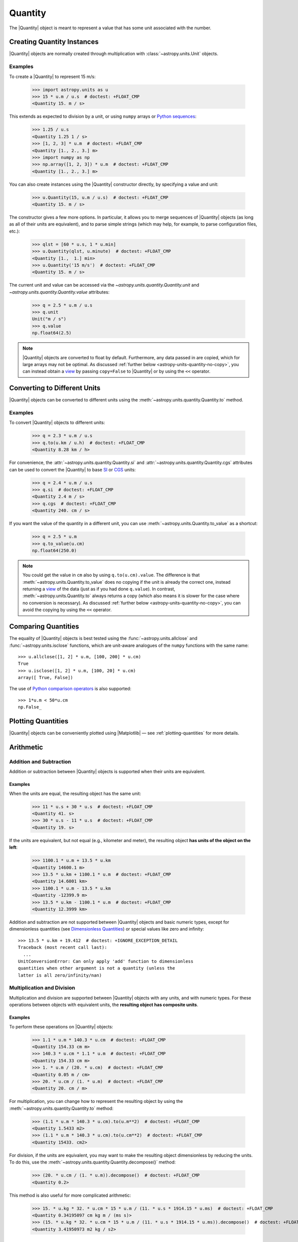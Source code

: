 .. _quantity:

Quantity
********

The |Quantity| object is meant to represent a value that has some unit
associated with the number.

Creating Quantity Instances
===========================

|Quantity| objects are normally created through multiplication with
:class:`~astropy.units.Unit` objects.

Examples
--------

.. EXAMPLE START: Creating Quantity Instances Through Multiplication

To create a |Quantity| to represent 15 m/s:

    >>> import astropy.units as u
    >>> 15 * u.m / u.s  # doctest: +FLOAT_CMP
    <Quantity 15. m / s>

This extends as expected to division by a unit, or using ``numpy`` arrays or
`Python sequences <https://docs.python.org/3/library/stdtypes.html#typesseq>`_:

    >>> 1.25 / u.s
    <Quantity 1.25 1 / s>
    >>> [1, 2, 3] * u.m  # doctest: +FLOAT_CMP
    <Quantity [1., 2., 3.] m>
    >>> import numpy as np
    >>> np.array([1, 2, 3]) * u.m  # doctest: +FLOAT_CMP
    <Quantity [1., 2., 3.] m>

.. EXAMPLE END

.. EXAMPLE START: Creating Quantity Instances Using the Quantity Constructor

You can also create instances using the |Quantity| constructor directly, by
specifying a value and unit:

    >>> u.Quantity(15, u.m / u.s)  # doctest: +FLOAT_CMP
    <Quantity 15. m / s>

The constructor gives a few more options. In particular, it allows you to
merge sequences of |Quantity| objects (as long as all of their units are
equivalent), and to parse simple strings (which may help, for example, to parse
configuration files, etc.):

    >>> qlst = [60 * u.s, 1 * u.min]
    >>> u.Quantity(qlst, u.minute)  # doctest: +FLOAT_CMP
    <Quantity [1.,  1.] min>
    >>> u.Quantity('15 m/s')  # doctest: +FLOAT_CMP
    <Quantity 15. m / s>

The current unit and value can be accessed via the
`~astropy.units.quantity.Quantity.unit` and
`~astropy.units.quantity.Quantity.value` attributes:

    >>> q = 2.5 * u.m / u.s
    >>> q.unit
    Unit("m / s")
    >>> q.value
    np.float64(2.5)

.. note:: |Quantity| objects are converted to float by default. Furthermore, any
          data passed in are copied, which for large arrays may not be optimal.
          As discussed :ref:`further below <astropy-units-quantity-no-copy>`,
          you can instead obtain a `view
          <https://numpy.org/doc/stable/glossary.html#term-view>`_ by passing
          ``copy=False`` to |Quantity| or by using the ``<<`` operator.

.. EXAMPLE END

.. _quantity_unit_conversion:

Converting to Different Units
=============================

|Quantity| objects can be converted to different units using the
:meth:`~astropy.units.quantity.Quantity.to` method.

Examples
--------

.. EXAMPLE START: Converting Quantity Objects to Different Units

To convert |Quantity| objects to different units:

    >>> q = 2.3 * u.m / u.s
    >>> q.to(u.km / u.h)  # doctest: +FLOAT_CMP
    <Quantity 8.28 km / h>

For convenience, the :attr:`~astropy.units.quantity.Quantity.si` and
:attr:`~astropy.units.quantity.Quantity.cgs` attributes can be used to convert
the |Quantity| to base `SI
<https://www.bipm.org/documents/20126/41483022/SI-Brochure-9-EN.pdf>`_ or `CGS
<https://en.wikipedia.org/wiki/Centimetre-gram-second_system_of_units>`_ units:

    >>> q = 2.4 * u.m / u.s
    >>> q.si  # doctest: +FLOAT_CMP
    <Quantity 2.4 m / s>
    >>> q.cgs  # doctest: +FLOAT_CMP
    <Quantity 240. cm / s>

If you want the value of the quantity in a different unit, you can use
:meth:`~astropy.units.Quantity.to_value` as a shortcut:

    >>> q = 2.5 * u.m
    >>> q.to_value(u.cm)
    np.float64(250.0)

.. note:: You could get the value in ``cm`` also by using ``q.to(u.cm).value``.
          The difference is that :meth:`~astropy.units.Quantity.to_value` does
          no copying if the unit is already the correct one, instead
          returning a `view
          <https://numpy.org/doc/stable/glossary.html#term-view>`_  of the data
          (just as if you had done ``q.value``). In contrast,
          :meth:`~astropy.units.Quantity.to` always returns a copy (which also
          means it is slower for the case where no conversion is necessary).
          As discussed :ref:`further below <astropy-units-quantity-no-copy>`,
          you can avoid the copying by using the ``<<`` operator.

Comparing Quantities
====================

The equality of |Quantity| objects is best tested using the
:func:`~astropy.units.allclose` and :func:`~astropy.units.isclose` functions,
which are unit-aware analogues of the ``numpy`` functions with the same name::

    >>> u.allclose([1, 2] * u.m, [100, 200] * u.cm)
    True
    >>> u.isclose([1, 2] * u.m, [100, 20] * u.cm)
    array([ True, False])

The use of `Python comparison operators
<https://docs.python.org/3/reference/expressions.html#comparisons>`_ is also
supported::

    >>> 1*u.m < 50*u.cm
    np.False_

Plotting Quantities
===================

|Quantity| objects can be conveniently plotted using |Matplotlib| — see
:ref:`plotting-quantities` for more details.

.. _quantity_arithmetic:

Arithmetic
==========

Addition and Subtraction
------------------------

Addition or subtraction between |Quantity| objects is supported when their
units are equivalent.

Examples
^^^^^^^^

.. EXAMPLE START: Addition and Subtraction Between Quantity Objects

When the units are equal, the resulting object has the same unit:

    >>> 11 * u.s + 30 * u.s  # doctest: +FLOAT_CMP
    <Quantity 41. s>
    >>> 30 * u.s - 11 * u.s  # doctest: +FLOAT_CMP
    <Quantity 19. s>

If the units are equivalent, but not equal (e.g., kilometer and meter), the
resulting object **has units of the object on the left**:

    >>> 1100.1 * u.m + 13.5 * u.km
    <Quantity 14600.1 m>
    >>> 13.5 * u.km + 1100.1 * u.m  # doctest: +FLOAT_CMP
    <Quantity 14.6001 km>
    >>> 1100.1 * u.m - 13.5 * u.km
    <Quantity -12399.9 m>
    >>> 13.5 * u.km - 1100.1 * u.m  # doctest: +FLOAT_CMP
    <Quantity 12.3999 km>

Addition and subtraction are not supported between |Quantity| objects and basic
numeric types, except for dimensionless quantities (see `Dimensionless
Quantities`_) or special values like zero and infinity::

    >>> 13.5 * u.km + 19.412  # doctest: +IGNORE_EXCEPTION_DETAIL
    Traceback (most recent call last):
      ...
    UnitConversionError: Can only apply 'add' function to dimensionless
    quantities when other argument is not a quantity (unless the
    latter is all zero/infinity/nan)

.. EXAMPLE END

Multiplication and Division
---------------------------

Multiplication and division are supported between |Quantity| objects with any
units, and with numeric types. For these operations between objects with
equivalent units, the **resulting object has composite units**.

Examples
^^^^^^^^

.. EXAMPLE START: Multiplication and Division Between Quantity Objects

To perform these operations on |Quantity| objects:

    >>> 1.1 * u.m * 140.3 * u.cm  # doctest: +FLOAT_CMP
    <Quantity 154.33 cm m>
    >>> 140.3 * u.cm * 1.1 * u.m  # doctest: +FLOAT_CMP
    <Quantity 154.33 cm m>
    >>> 1. * u.m / (20. * u.cm)  # doctest: +FLOAT_CMP
    <Quantity 0.05 m / cm>
    >>> 20. * u.cm / (1. * u.m)  # doctest: +FLOAT_CMP
    <Quantity 20. cm / m>

For multiplication, you can change how to represent the resulting object by
using the :meth:`~astropy.units.quantity.Quantity.to` method:

    >>> (1.1 * u.m * 140.3 * u.cm).to(u.m**2)  # doctest: +FLOAT_CMP
    <Quantity 1.5433 m2>
    >>> (1.1 * u.m * 140.3 * u.cm).to(u.cm**2)  # doctest: +FLOAT_CMP
    <Quantity 15433. cm2>

For division, if the units are equivalent, you may want to make the resulting
object dimensionless by reducing the units. To do this, use the
:meth:`~astropy.units.quantity.Quantity.decompose()` method:

    >>> (20. * u.cm / (1. * u.m)).decompose()  # doctest: +FLOAT_CMP
    <Quantity 0.2>

This method is also useful for more complicated arithmetic:

    >>> 15. * u.kg * 32. * u.cm * 15 * u.m / (11. * u.s * 1914.15 * u.ms)  # doctest: +FLOAT_CMP
    <Quantity 0.34195097 cm kg m / (ms s)>
    >>> (15. * u.kg * 32. * u.cm * 15 * u.m / (11. * u.s * 1914.15 * u.ms)).decompose()  # doctest: +FLOAT_CMP
    <Quantity 3.41950973 m2 kg / s2>

.. EXAMPLE END

.. _quantity_and_numpy:

NumPy Functions
===============

|Quantity| objects are actually full ``numpy`` arrays (the |Quantity| class
inherits from and extends :class:`numpy.ndarray`), and we have tried to ensure
that ``numpy`` functions behave properly with quantities:

    >>> q = np.array([1., 2., 3., 4.]) * u.m / u.s
    >>> np.mean(q)
    <Quantity 2.5 m / s>
    >>> np.std(q)  # doctest: +FLOAT_CMP
    <Quantity 1.11803399 m / s>

This includes functions that only accept specific units such as angles:

    >>> q = 30. * u.deg
    >>> np.sin(q)  # doctest: +FLOAT_CMP
    <Quantity 0.5>

Or `Dimensionless Quantities`_::

    >>> from astropy.constants import h, k_B
    >>> nu = 3 * u.GHz
    >>> T = 30 * u.K
    >>> np.exp(-h * nu / (k_B * T))  # doctest: +FLOAT_CMP
    <Quantity 0.99521225>

.. note:: Support for functions from other packages, such as |SciPy|, is more
          incomplete (contributions to improve this are welcomed!).

Dimensionless Quantities
========================

Dimensionless quantities have the characteristic that if they are
added to or subtracted from a Python scalar or unitless `~numpy.ndarray`,
or if they are passed to a ``numpy`` function that takes dimensionless
quantities, the units are simplified so that the quantity is
dimensionless and scale-free. For example:

    >>> 1. + 1. * u.m / u.km  # doctest: +FLOAT_CMP
    <Quantity 1.001>

Which is different from:

    >>> 1. + (1. * u.m / u.km).value
    np.float64(2.0)

In the latter case, the result is ``2.0`` because the unit of ``(1. * u.m /
u.km)`` is not scale-free by default:

    >>> q = (1. * u.m / u.km)
    >>> q.unit
    Unit("m / km")
    >>> q.unit.decompose()
    Unit(dimensionless with a scale of 0.001)

However, when combining with an object that is not a |Quantity|, the unit is
automatically decomposed to be scale-free, giving the expected result.

This also occurs when passing dimensionless quantities to functions that take
dimensionless quantities:

    >>> nu = 3 * u.GHz
    >>> T = 30 * u.K
    >>> np.exp(- h * nu / (k_B * T))  # doctest: +FLOAT_CMP
    <Quantity 0.99521225>

The result is independent from the units in which the different quantities were
specified:

    >>> nu = 3.e9 * u.Hz
    >>> T = 30 * u.K
    >>> np.exp(- h * nu / (k_B * T))  # doctest: +FLOAT_CMP
    <Quantity 0.99521225>

Converting to Plain Python Scalars
==================================

Converting |Quantity| objects does not work for non-dimensionless quantities:

    >>> float(3. * u.m)
    Traceback (most recent call last):
      ...
    TypeError: only dimensionless scalar quantities can be converted
    to Python scalars

Only dimensionless values can be converted to plain Python scalars:

    >>> float(3. * u.m / (4. * u.m))
    0.75
    >>> float(3. * u.km / (4. * u.m))
    750.0
    >>> int(6. * u.km / (2. * u.m))
    3000

Functions that Accept Quantities
================================

If a function accepts a |Quantity| as an argument then it can be a good idea to
check that the provided |Quantity| belongs to one of the expected
:ref:`physical_types`. This can be done with the `decorator
<https://docs.python.org/3/glossary.html#term-decorator>`_
:func:`~astropy.units.quantity_input`.

The decorator does not convert the input |Quantity| to the desired unit, say
arcseconds to degrees in the example below, it merely checks that such a
conversion is possible, thus verifying that the `~astropy.units.Quantity`
argument can be used in calculations.

Keyword arguments to :func:`~astropy.units.quantity_input` specify which
arguments should be validated and what unit they are expected to be compatible
with.

Examples
--------

.. EXAMPLE START: Functions that Accept Quantities

To verify if a |Quantity| argument can be used in calculations::

    >>> @u.quantity_input(myarg=u.deg)
    ... def myfunction(myarg):
    ...     return myarg.unit

    >>> myfunction(100*u.arcsec)
    Unit("arcsec")
    >>> myfunction(2*u.m)  # doctest: +IGNORE_EXCEPTION_DETAIL
    Traceback (most recent call last):
    ...
    UnitsError: Argument 'myarg' to function 'myfunction' must be in units
    convertible to 'deg'.

It is also possible to instead specify the :ref:`physical type
<physical_types>` of the desired unit::

    >>> @u.quantity_input(myarg='angle')
    ... def myfunction(myarg):
    ...     return myarg.unit

    >>> myfunction(100*u.arcsec)
    Unit("arcsec")

Optionally, `None` keyword arguments are also supported; for such cases, the
input is only checked when a value other than `None` is passed::

    >>> @u.quantity_input(a='length', b='angle')
    ... def myfunction(a, b=None):
    ...     return a, b

    >>> myfunction(1.*u.km)  # doctest: +FLOAT_CMP
    (<Quantity 1. km>, None)
    >>> myfunction(1.*u.km, 1*u.deg)  # doctest: +FLOAT_CMP
    (<Quantity 1. km>, <Quantity 1. deg>)

Alternatively, you can use the `annotations syntax
<https://docs.python.org/3/library/typing.html>`_ to provide the units.
While the raw unit or string can be used, the preferred method is with the
unit-aware Quantity-annotation syntax.

``Quantity[unit or "string", metadata, ...]``

    >>> @u.quantity_input
    ... def myfunction(myarg: u.Quantity[u.arcsec]):
    ...     return myarg.unit
    >>>
    >>> myfunction(100*u.arcsec)
    Unit("arcsec")

You can also annotate for different types in non-unit expecting arguments:

    >>> @u.quantity_input
    ... def myfunction(myarg: u.Quantity[u.arcsec], nice_string: str):
    ...     return myarg.unit, nice_string
    >>> myfunction(100*u.arcsec, "a nice string")
    (Unit("arcsec"), 'a nice string')

The output can be specified to have a desired unit with a function annotation,
for example

    >>> @u.quantity_input
    ... def myfunction(myarg: u.Quantity[u.arcsec]) -> u.deg:
    ...     return myarg*1000
    >>>
    >>> myfunction(100*u.arcsec)  # doctest: +FLOAT_CMP
    <Quantity 27.77777778 deg>

This both checks that the return value of your function is consistent with what
you expect and makes it much neater to display the results of the function.

.. EXAMPLE END

Specifying a list of valid equivalent units or :ref:`physical_types` is
supported for functions that should accept inputs with multiple valid units:

    >>> @u.quantity_input(a=['length', 'speed'])
    ... def myfunction(a):
    ...     return a.unit

    >>> myfunction(1.*u.km)
    Unit("km")
    >>> myfunction(1.*u.km/u.s)
    Unit("km / s")

Representing Vectors with Units
===============================

|Quantity| objects can, like ``numpy`` arrays, be used to represent vectors or
matrices by assigning specific dimensions to represent the coordinates or
matrix elements, but that implies tracking those dimensions carefully. For
vectors :ref:`astropy-coordinates-representations` can be more convenient as
doing so allows you to use representations other than Cartesian (such as
spherical or cylindrical), as well as simple vector arithmetic.

.. _astropy-units-quantity-no-copy:

Creating and Converting Quantities without Copies
=================================================

When creating a |Quantity| using multiplication with a unit, a copy of the
underlying data is made. This can be avoided by passing on ``copy=False`` in
the initializer.

Examples
--------

.. EXAMPLE START: Creating and Converting Quantities without Copies

To avoid duplication using ``copy=False``::

    >>> a = np.arange(5.)
    >>> q = u.Quantity(a, u.m, copy=False)
    >>> q  # doctest: +FLOAT_CMP
    <Quantity [0., 1., 2., 3., 4.] m>
    >>> np.may_share_memory(a, q)
    True
    >>> a[0] = -1.
    >>> q  # doctest: +FLOAT_CMP
    <Quantity [-1.,  1.,  2.,  3.,  4.] m>

This may be particularly useful in functions which do not change their input
while ensuring that if a user passes in a |Quantity| then it will be converted
to the desired unit.

.. EXAMPLE END

As a shortcut, you can "shift" to the requested unit using the ``<<``
operator::

    >>> q = a << u.m
    >>> np.may_share_memory(a, q)
    True
    >>> q  # doctest: +FLOAT_CMP
    <Quantity [-1.,  1.,  2.,  3.,  4.] m>

The operator works identically to the initialization with ``copy=False``
mentioned above::

    >>> q << u.cm  # doctest: +FLOAT_CMP
    <Quantity [-100.,  100.,  200.,  300.,  400.] cm>

It can also be used for in-place conversion::

    >>> q <<= u.cm
    >>> q  # doctest: +FLOAT_CMP
    <Quantity [-100.,  100.,  200.,  300.,  400.] cm>
    >>> a  # doctest: +FLOAT_CMP
    array([-100.,  100.,  200.,  300.,  400.])


The `numpy.dtype` of a Quantity
===============================

|Quantity| subclasses `numpy.ndarray` and similarly accepts a ``dtype``
argument.

    >>> q = u.Quantity(1.0, dtype=np.float32)
    >>> q.dtype
    dtype('float32')

Like for `numpy.ndarray`, ``dtype`` does not have to be specified, in which case
the data is inspected to find the best ``dtype``. For `numpy` this means
integers remain integers, while |Quantity| instead upcasts integers to floats.

    >>> v = np.array(1)
    >>> np.issubdtype(v.dtype, np.integer)
    True

    >>> q = u.Quantity(1)
    >>> np.issubdtype(q.dtype, np.integer)
    False

|Quantity| promotes integer to floating types because it has a different default
value for ``dtype`` than `numpy` -- `numpy.inexact` versus `None`. For |Quantity|
to use the same ``dtype`` inspection as `numpy`, use ``dtype=None``.

    >>> q = u.Quantity(1, dtype=None)
    >>> np.issubdtype(q.dtype, np.integer)
    True

Note that `numpy.inexact` is a deprecated ``dtype`` argument for
`numpy.ndarray`. |Quantity| changes `numpy.inexact` to `numpy.float64`, but does
not change data that are already floating point or complex.


QTable
======

It is possible to use |Quantity| objects as columns in :mod:`astropy.table`.
See :ref:`quantity_and_qtable` for more details.

Subclassing Quantity
====================

To subclass |Quantity|, you generally proceed as you would when subclassing
|ndarray| (i.e., you typically need to override ``__new__()``, rather than
``__init__()``, and use the ``numpy.ndarray.__array_finalize__()`` method to
update attributes). For details, see the `NumPy documentation on subclassing
<https://numpy.org/doc/stable/user/basics.subclassing.html>`_.  To get a sense
of what is involved, have a look at |Quantity| itself, where, for example, the
``astropy.units.Quantity.__array_finalize__()`` method is used to pass on the
``unit``, at :class:`~astropy.coordinates.Angle`, where strings are parsed as
angles in the ``astropy.coordinates.Angle.__new__()`` method and at
:class:`~astropy.coordinates.Longitude`, where the
``astropy.coordinates.Longitude.__array_finalize__()`` method is used to pass
on the angle at which longitudes wrap.

Another method that is meant to be overridden by subclasses, specific to
|Quantity|, is ``astropy.units.Quantity.__quantity_subclass__()``. This is
called to decide which type of subclass to return, based on the unit of the
|Quantity| that is to be created. It is used, for example, in
:class:`~astropy.coordinates.Angle` to return a |Quantity| if a calculation
returns a unit other than an angular one. The implementation of this is via
:class:`~astropy.units.SpecificTypeQuantity`, which more generally allows users
to construct |Quantity| subclasses that have methods that are useful only for a
specific physical type.
